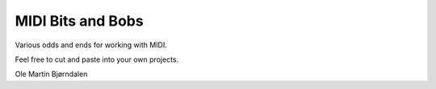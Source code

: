 MIDI Bits and Bobs
==================

Various odds and ends for working with MIDI.

Feel free to cut and paste into your own projects.


Ole Martin Bjørndalen

